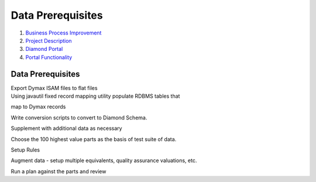 =================================================
Data Prerequisites
=================================================

#. `Business Process Improvement <index.html>`__
#. `Project Description <Project-Description_786630.html>`__
#. `Diamond Portal <Diamond-Portal_4653081.html>`__
#. `Portal Functionality <Portal-Functionality_4653133.html>`__

Data Prerequisites
=================================================


| Export Dymax ISAM files to flat files
| Using javautil fixed record mapping utility populate RDBMS tables that
map to Dymax records

Write conversion scripts to convert to Diamond Schema.

Supplement with additional data as necessary

Choose the 100 highest value parts as the basis of test suite of data.

Setup Rules

Augment data - setup multiple equivalents, quality assurance valuations,
etc.

Run a plan against the parts and review
